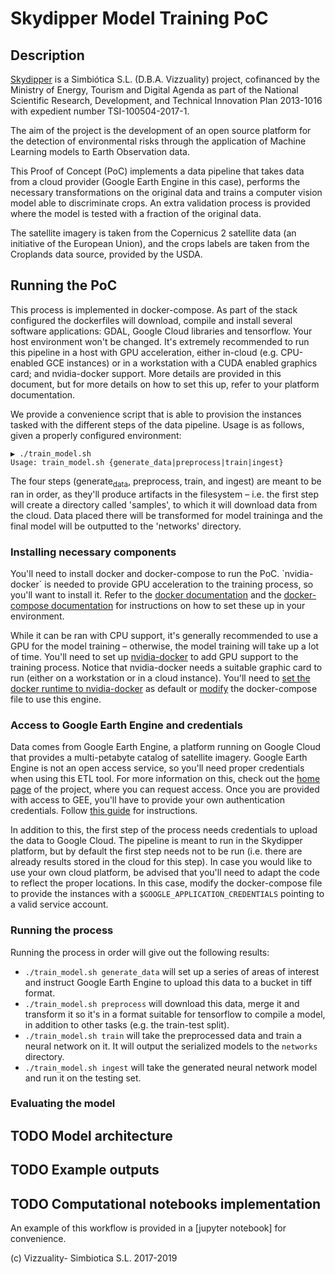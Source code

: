 * Skydipper Model Training PoC
** Description
   [[http://www.skydipper.com][Skydipper]] is a Simbiótica S.L. (D.B.A. Vizzuality) project,
   cofinanced by the Ministry of Energy, Tourism and Digital Agenda as
   part of the National Scientific Research, Development, and
   Technical Innovation Plan 2013-1016 with expedient number
   TSI-100504-2017-1.

   The aim of the project is the development of an open source
   platform for the detection of environmental risks through the
   application of Machine Learning models to Earth Observation data.

   This Proof of Concept (PoC) implements a data pipeline that takes
   data from a cloud provider (Google Earth Engine in this case),
   performs the necessary transformations on the original data and
   trains a computer vision model able to discriminate crops. An extra
   validation process is provided where the model is tested with a
   fraction of the original data.

   The satellite imagery is taken from the Copernicus 2 satellite data
   (an initiative of the European Union), and the crops labels are
   taken from the Croplands data source, provided by the USDA.
** Running the PoC
   This process is implemented in docker-compose. As part of the stack
   configured the dockerfiles will download, compile and install
   several software applications: GDAL, Google Cloud libraries and
   tensorflow. Your host environment won't be changed. It's extremely
   recommended to run this pipeline in a host with GPU acceleration,
   either in-cloud (e.g. CPU-enabled GCE instances) or in a
   workstation with a CUDA enabled graphics card; and nvidia-docker
   support. More details are provided in this document, but for more
   details on how to set this up, refer to your platform
   documentation.

   We provide a convenience script that is able to provision the
   instances tasked with the different steps of the data
   pipeline. Usage is as follows, given a properly configured
   environment:

#+BEGIN_SRC
▶ ./train_model.sh
Usage: train_model.sh {generate_data|preprocess|train|ingest}
#+END_SRC

   The four steps (generate_data, preprocess, train, and ingest) are
   meant to be ran in order, as they'll produce artifacts in the
   filesystem -- i.e. the first step will create a directory called
   'samples', to which it will download data from the cloud. Data
   placed there will be transformed for model traininga and the final
   model will be outputted to the 'networks' directory.
*** Installing necessary components
    You'll need to install docker and docker-compose to run the
    PoC. `nvidia-docker` is needed to provide GPU acceleration to the
    training process, so you'll want to install it. Refer to the
    [[https://docs.docker.com/install/][docker documentation]] and the [[https://docs.docker.com/compose/install/][docker-compose documentation]] for
    instructions on how to set these up in your environment.

    While it can be ran with CPU support, it's generally recommended
    to use a GPU for the model training -- otherwise, the model
    training will take up a lot of time. You'll need to set up
    [[https://github.com/NVIDIA/nvidia-docker][nvidia-docker]] to add GPU support to the training process. Notice
    that nvidia-docker needs a suitable graphic card to run (either on
    a workstation or in a cloud instance). You'll need to [[https://docs.nvidia.com/dgx/nvidia-container-runtime-upgrade/index.html][set the
    docker runtime to nvidia-docker]] as default or [[https://devblogs.nvidia.com/gpu-containers-runtime/][modify]] the
    docker-compose file to use this engine.
*** Access to Google Earth Engine and credentials
    Data comes from Google Earth Engine, a platform running on Google
    Cloud that provides a multi-petabyte catalog of satellite
    imagery. Google Earth Engine is not an open access service, so
    you'll need proper credentials when using this ETL tool. For more
    information on this, check out the [[https://earthengine.google.com/][home page]] of the project, where
    you can request access. Once you are provided with access to GEE,
    you'll have to provide your own authentication credentials. Follow
    [[https://developers.google.com/earth-engine/python_install_manual][this guide]] for instructions.

    In addition to this, the first step of the process needs
    credentials to upload the data to Google Cloud. The pipeline is
    meant to run in the Skydipper platform, but by default the first
    step needs not to be run (i.e. there are already results stored in
    the cloud for this step). In case you would like to use your own
    cloud platform, be advised that you'll need to adapt the code to
    reflect the proper locations. In this case, modify the
    docker-compose file to provide the instances with a
    ~$GOOGLE_APPLICATION_CREDENTIALS~ pointing to a valid service account.
*** Running the process
    Running the process in order will give out the following results:
    - ~./train_model.sh generate_data~  will set up a series of areas of
      interest and instruct Google Earth Engine to upload this data to
      a bucket in tiff format.
    - ~./train_model.sh preprocess~  will download this data, merge it
      and transform it so it's in a format suitable for tensorflow to
      compile a model, in addition to other tasks (e.g. the train-test
      split).
    - ~./train_model.sh train~  will take the preprocessed data and
      train a neural network on it. It will output the serialized
      models to the ~networks~ directory.
    - ~./train_model.sh ingest~ will take the generated neural network
      model and run it on the testing set.
*** Evaluating the model
** TODO Model architecture
** TODO Example outputs
** TODO Computational notebooks implementation
   An example of this workflow is provided in a [jupyter notebook] for
   convenience.

 (c) Vizzuality- Simbiotica S.L. 2017-2019
